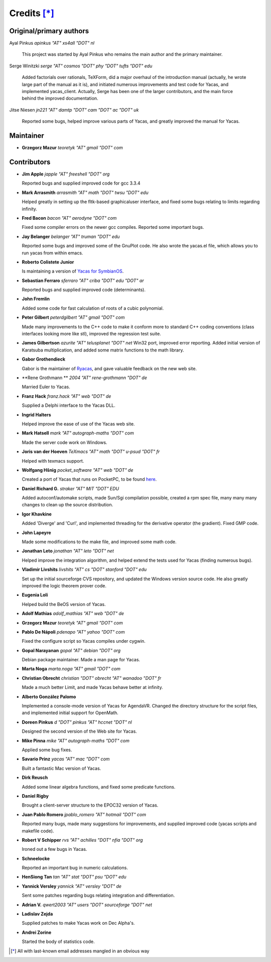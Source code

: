 ************
Credits [*]_
************

Original/primary authors 
========================
Ayal Pinkus                  *apinkus "AT" xs4all "DOT" nl*

    This project was started by Ayal Pinkus who remains the main author and the primary maintainer.

Serge Winitzki               *serge "AT" cosmos "DOT" phy "DOT" tufts "DOT" edu*
    
    Added factorials over rationals, TeXForm, did a major overhaul of the introduction manual (actually, he wrote
    large part of the manual as it is), and initiated numerous improvements and test code for Yacas, and
    implemented yacas_client. Actually, Serge has been one of the larger contributors, and the main force behind
    the improved documentation.

Jitse Niesen                 *jn221 "AT" damtp "DOT" cam "DOT" ac "DOT" uk*
    
    Reported some bugs, helped improve various parts of Yacas, and greatly improved the manual for Yacas.

Maintainer
==========

*   **Grzegorz Mazur**               *teoretyk "AT" gmail "DOT" com*

Contributors
============

*   **Jim Apple**                    *japple "AT" freeshell "DOT" org*
    
    Reported bugs and supplied improved code for gcc 3.3.4

*   **Mark Arrasmith**               *arrasmith "AT" math "DOT" twsu "DOT" edu*
    
    Helped greatly in setting up the fltk-based graphicaluser interface, and fixed some bugs relating to limits
    regarding infinity.

*   **Fred Bacon**                   *bacon "AT" aerodyne "DOT" com*
   
    Fixed some compiler errors on the newer gcc compiles. Reported some important bugs.

*   **Jay Belanger**                 *belanger "AT" truman "DOT" edu*
    
    Reported some bugs and improved some of the GnuPlot code. He also wrote the yacas.el file, which allows you
    to run yacas from within emacs.

*   **Roberto Colistete Junior**
    
    Is maintaining a version of `Yacas for SymbianOS <http://www.robertocolistete.net/Yacas/>`_.

*   **Sebastian Ferraro**            *sferraro "AT" criba "DOT" edu "DOT" ar*
    
    Reported bugs and supplied improved code (determinants).

*   **John Fremlin**
    
    Added some code for fast calculation of roots of a cubic polynomial.

*   **Peter Gilbert**                *peterdgilbert "AT" gmail "DOT" com*
    
    Made many improvements to the C++ code to make it conform more to standard C++ coding conventions (class
    interfaces looking more like stl), improved the regression test suite.

*   **James Gilbertson**             *azurite "AT" telusplanet "DOT" net*
    Win32 port, improved error reporting. Added initial version of Karatsuba multiplication, and added some matrix
    functions to the math library.

*   **Gabor Grothendieck**
    
    Gabor is the maintainer of `Ryacas <https://code.google.com/p/ryacas/>`_, and gave valuable feedback on the
    new web site.

*   **Rene Grothmann **              *2004 "AT" rene-grothmann "DOT" de*
    
    Married Euler to Yacas.

*   **Franz Hack**                   *franz.hack "AT" web "DOT" de*
    
    Supplied a Delphi interface to the Yacas DLL.

*   **Ingrid Halters**
    
    Helped improve the ease of use of the Yacas web site.

*   **Mark Hatsell**                 *mark "AT" autograph-maths "DOT" com*
    
    Made the server code work on Windows.

*   **Joris van der Hoeven**        *TeXmacs "AT" math "DOT" u-psud "DOT" fr*
    
    Helped with texmacs support.

*   **Wolfgang Hšnig**               *pocket_software "AT" web "DOT" de*
    
    Created a port of Yacas that runs on PocketPC, to be found `here <http://www.pocket-software.de.vu>`_.

*   **Daniel Richard G.**            *straker "AT" MIT "DOT" EDU*
    
    Added autoconf/automake scripts, made Sun/Sgi compilation possible, created a rpm spec file, many many many
    changes to clean up the source distribution.

*   **Igor Khavkine**
    
    Added 'Diverge' and 'Curl', and implemented threading for the derivative operator (the gradient). Fixed GMP
    code.

*   **John Lapeyre**
   
    Made some modifications to the make file, and improved some math code.

*   **Jonathan Leto**                *jonathan "AT" leto "DOT" net*

    Helped improve the integration algorithm, and helped extend the tests used for Yacas (finding numerous bugs).

*   **Vladimir Livshits**            *livshits "AT" cs "DOT" stanford "DOT" edu*
 
    Set up the initial sourceforge CVS repository, and updated the Windows version source code. He also greatly
    improved the logic theorem prover code.

*   **Eugenia Loli**
    
    Helped build the BeOS version of Yacas.

*   **Adolf Mathias**                *adolf_mathias "AT" web "DOT" de*

*   **Grzegorz Mazur**               *teoretyk "AT" gmail "DOT" com*

*   **Pablo De Nápoli**              *pdenapo "AT" yahoo "DOT" com*
    
    Fixed the configure script so Yacas compiles under cygwin.

*   **Gopal Narayanan**              *gopal "AT" debian "DOT" org*
    
    Debian package maintainer. Made a man page for Yacas.

*   **Marta Noga**                   *marta.noga "AT" gmail "DOT" com*

*   **Christian Obrecht**            *christian "DOT" obrecht "AT" wanadoo "DOT" fr*
    
    Made a much better Limit, and made Yacas behave better at infinity.

*   **Alberto González Palomo**
    
    Implemented a console-mode version of Yacas for AgendaVR. Changed the directory structure for the script
    files, and implemented initial support for OpenMath.

*   **Doreen Pinkus**                *d "DOT" pinkus "AT" hccnet "DOT" nl*
    
    Designed the second version of the Web site for Yacas.

*   **Mike Pinna**                   *mike "AT" autograph-maths "DOT" com*
    
    Applied some bug fixes.

*   **Savario Prinz**                *yacas "AT" mac "DOT" com*
    
    Built a fantastic Mac version of Yacas.

*   **Dirk Reusch**
    
    Added some linear algebra functions, and fixed some predicate functions.

*   **Daniel Rigby**
    
    Brought a client-server structure to the EPOC32 version of Yacas.

*   **Juan Pablo Romero**            *jpablo_romero "AT" hotmail "DOT" com*
    
    Reported many bugs, made many suggestions for improvements, and supplied improved code (yacas scripts and
    makefile code).

*   **Robert V Schipper**            *rvs "AT" achilles "DOT" nfia "DOT" org*
    
    Ironed out a few bugs in Yacas.

*   **Schneelocke**
    
    Reported an important bug in numeric calculations.

*   **HenSiong Tan**                 *tan "AT" stat "DOT" psu "DOT" edu*

*   **Yannick Versley**              *yannick "AT" versley "DOT" de*
    
    Sent some patches regarding bugs relating integration and differentiation.

*   **Adrian V.**                    *qwert2003 "AT" users "DOT" sourceforge "DOT" net*

*   **Ladislav Zejda**
    
    Supplied patches to make Yacas work on Dec Alpha's.

*   **Andrei Zorine**
    
    Started the body of statistics code.



.. [*] All with last-known email addresses mangled in an obvious way




















